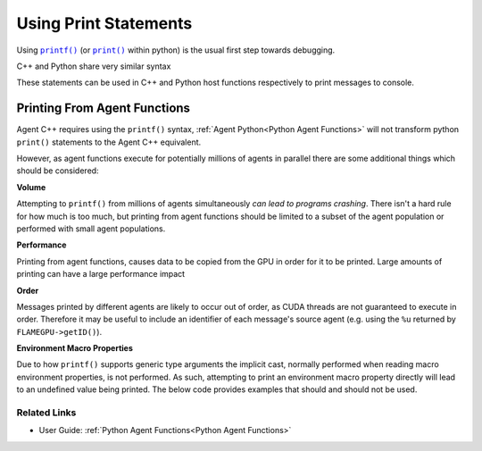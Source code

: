 .. _debugging_with_printf:

Using Print Statements
======================

.. Workaround for nested markup https://docutils.sourceforge.io/FAQ.html#is-nested-inline-markup-possible
.. |printf| replace:: ``printf()``
.. _printf: https://cplusplus.com/reference/cstdio/printf
.. |print| replace:: ``print()``
.. _print: https://docs.python.org/3/library/functions.html#print

Using |printf|_ (or |print|_ within python) is the usual first step towards debugging.

C++ and Python share very similar syntax

.. tabs::

  .. code-tab:: cpp C++

    // Note C++ does not implicitly terminate the string with a line-break
    printf("%f: %d\n", foo, bar);

.. tabs::

  .. code-tab:: py Python
  
    # Note Python implicitly terminates the string with a line-break
    print('%f: %d'%(foo, bar)) 
    
These statements can be used in C++ and Python host functions respectively to print messages to console.

Printing From Agent Functions
^^^^^^^^^^^^^^^^^^^^^^^^^^^^^

Agent C++ requires using the ``printf()`` syntax, :ref:`Agent Python<Python Agent Functions>` will not transform python ``print()`` statements to the Agent C++ equivalent.

However, as agent functions execute for potentially millions of agents in parallel there are some additional things which should be considered:

**Volume**

Attempting to ``printf()`` from millions of agents simultaneously *can lead to programs crashing*. There isn't a hard rule for how much is too much, but printing from agent functions should be limited to a subset of the agent population or performed with small agent populations.

**Performance**

Printing from agent functions, causes data to be copied from the GPU in order for it to be printed. Large amounts of printing can have a large performance impact

**Order**

Messages printed by different agents are likely to occur out of order, as CUDA threads are not guaranteed to execute in order. Therefore it may be useful to include an identifier of each message's source agent (e.g. using the ``%u`` returned by ``FLAMEGPU->getID()``).

**Environment Macro Properties**

Due to how ``printf()`` supports generic type arguments the implicit cast, normally performed when reading macro environment properties, is not performed. As such, attempting to print an environment macro property directly will lead to an undefined value being printed. The below code provides examples that should and should not be used.

.. tabs::

  .. code-tab:: cuda Agent C++
    
    FLAMEGPU_AGENT_FUNCTION(agent_fn1, flamegpu::MessageNone, flamegpu::MessageNone) {
        // Retrieve the macro property
        auto foo = FLAMEGPU->environment.getMacroProperty<int, 4>("foo");
        
        // These can be used to print a property
        printf("%d\n", (int)foo[0]);
        printf("%d\n", static_cast<int>(foo[1]));
        const int bar = foo[2];
        printf("%d\n", bar);
        
        
        // This should not be used, it will compile but produce bad output
        printf("%d\n", foo[3]);
    }

Related Links
-------------
* User Guide: :ref:`Python Agent Functions<Python Agent Functions>`